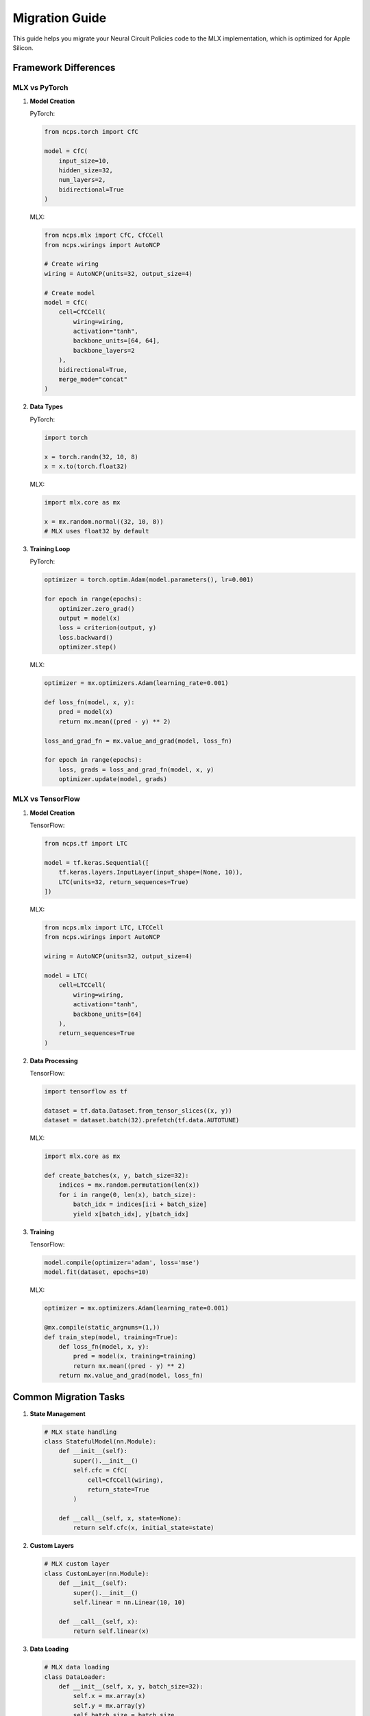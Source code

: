 Migration Guide
==============

This guide helps you migrate your Neural Circuit Policies code to the MLX implementation, which is optimized for Apple Silicon.

Framework Differences
------------------

MLX vs PyTorch
~~~~~~~~~~~~

1. **Model Creation**

   PyTorch:
   
   .. code-block:: python

       from ncps.torch import CfC
       
       model = CfC(
           input_size=10,
           hidden_size=32,
           num_layers=2,
           bidirectional=True
       )

   MLX:
   
   .. code-block:: python

       from ncps.mlx import CfC, CfCCell
       from ncps.wirings import AutoNCP
       
       # Create wiring
       wiring = AutoNCP(units=32, output_size=4)
       
       # Create model
       model = CfC(
           cell=CfCCell(
               wiring=wiring,
               activation="tanh",
               backbone_units=[64, 64],
               backbone_layers=2
           ),
           bidirectional=True,
           merge_mode="concat"
       )

2. **Data Types**

   PyTorch:
   
   .. code-block:: python

       import torch
       
       x = torch.randn(32, 10, 8)
       x = x.to(torch.float32)

   MLX:
   
   .. code-block:: python

       import mlx.core as mx
       
       x = mx.random.normal((32, 10, 8))
       # MLX uses float32 by default

3. **Training Loop**

   PyTorch:
   
   .. code-block:: python

       optimizer = torch.optim.Adam(model.parameters(), lr=0.001)
       
       for epoch in range(epochs):
           optimizer.zero_grad()
           output = model(x)
           loss = criterion(output, y)
           loss.backward()
           optimizer.step()

   MLX:
   
   .. code-block:: python

       optimizer = mx.optimizers.Adam(learning_rate=0.001)
       
       def loss_fn(model, x, y):
           pred = model(x)
           return mx.mean((pred - y) ** 2)
       
       loss_and_grad_fn = mx.value_and_grad(model, loss_fn)
       
       for epoch in range(epochs):
           loss, grads = loss_and_grad_fn(model, x, y)
           optimizer.update(model, grads)

MLX vs TensorFlow
~~~~~~~~~~~~~~

1. **Model Creation**

   TensorFlow:
   
   .. code-block:: python

       from ncps.tf import LTC
       
       model = tf.keras.Sequential([
           tf.keras.layers.InputLayer(input_shape=(None, 10)),
           LTC(units=32, return_sequences=True)
       ])

   MLX:
   
   .. code-block:: python

       from ncps.mlx import LTC, LTCCell
       from ncps.wirings import AutoNCP
       
       wiring = AutoNCP(units=32, output_size=4)
       
       model = LTC(
           cell=LTCCell(
               wiring=wiring,
               activation="tanh",
               backbone_units=[64]
           ),
           return_sequences=True
       )

2. **Data Processing**

   TensorFlow:
   
   .. code-block:: python

       import tensorflow as tf
       
       dataset = tf.data.Dataset.from_tensor_slices((x, y))
       dataset = dataset.batch(32).prefetch(tf.data.AUTOTUNE)

   MLX:
   
   .. code-block:: python

       import mlx.core as mx
       
       def create_batches(x, y, batch_size=32):
           indices = mx.random.permutation(len(x))
           for i in range(0, len(x), batch_size):
               batch_idx = indices[i:i + batch_size]
               yield x[batch_idx], y[batch_idx]

3. **Training**

   TensorFlow:
   
   .. code-block:: python

       model.compile(optimizer='adam', loss='mse')
       model.fit(dataset, epochs=10)

   MLX:
   
   .. code-block:: python

       optimizer = mx.optimizers.Adam(learning_rate=0.001)
       
       @mx.compile(static_argnums=(1,))
       def train_step(model, training=True):
           def loss_fn(model, x, y):
               pred = model(x, training=training)
               return mx.mean((pred - y) ** 2)
           return mx.value_and_grad(model, loss_fn)

Common Migration Tasks
-------------------

1. **State Management**

   .. code-block:: python

       # MLX state handling
       class StatefulModel(nn.Module):
           def __init__(self):
               super().__init__()
               self.cfc = CfC(
                   cell=CfCCell(wiring),
                   return_state=True
               )
               
           def __call__(self, x, state=None):
               return self.cfc(x, initial_state=state)

2. **Custom Layers**

   .. code-block:: python

       # MLX custom layer
       class CustomLayer(nn.Module):
           def __init__(self):
               super().__init__()
               self.linear = nn.Linear(10, 10)
               
           def __call__(self, x):
               return self.linear(x)

3. **Data Loading**

   .. code-block:: python

       # MLX data loading
       class DataLoader:
           def __init__(self, x, y, batch_size=32):
               self.x = mx.array(x)
               self.y = mx.array(y)
               self.batch_size = batch_size
               
           def __iter__(self):
               indices = mx.random.permutation(len(self.x))
               for i in range(0, len(self.x), self.batch_size):
                   batch_idx = indices[i:i + self.batch_size]
                   yield self.x[batch_idx], self.y[batch_idx]

Best Practices
------------

1. **Hardware Optimization**
   - Use MLX's lazy evaluation
   - Enable operator fusion
   - Optimize batch sizes
   - Monitor memory usage

2. **Code Structure**
   - Separate model definition
   - Use functional components
   - Implement proper state management
   - Handle device placement

3. **Performance**
   - Profile code sections
   - Use MLX compilation
   - Optimize memory usage
   - Monitor training metrics

Common Issues
-----------

1. **Memory Management**
   - Clear unused variables
   - Use appropriate batch sizes
   - Monitor memory usage
   - Implement checkpointing

2. **Performance**
   - Enable MLX optimizations
   - Profile bottlenecks
   - Use efficient architectures
   - Monitor hardware utilization

3. **Training**
   - Implement proper logging
   - Monitor gradients
   - Track metrics
   - Validate results

Getting Help
----------

For migration assistance:

1. Check example notebooks
2. Review documentation
3. File GitHub issues
4. Join discussions

References
---------

- `MLX Documentation <https://ml-explore.github.io/mlx/build/html/index.html>`_
- `PyTorch to MLX Guide <https://ml-explore.github.io/mlx/build/html/notebooks/pytorch_to_mlx.html>`_
- `TensorFlow to MLX Guide <https://ml-explore.github.io/mlx/build/html/notebooks/tensorflow_to_mlx.html>`_
- `Apple Silicon Optimization Guide <https://developer.apple.com/documentation/accelerate>`_
